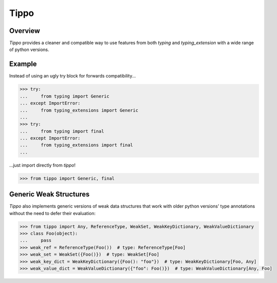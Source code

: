 Tippo
=====
.. image:: https://github.com/brunonicko/tippo/workflows/MyPy/badge.svg
   :target: https://github.com/brunonicko/tippo/actions?query=workflow%3AMyPy

.. image:: https://github.com/brunonicko/tippo/workflows/Lint/badge.svg
   :target: https://github.com/brunonicko/tippo/actions?query=workflow%3ALint

.. image:: https://github.com/brunonicko/tippo/workflows/Tests/badge.svg
   :target: https://github.com/brunonicko/tippo/actions?query=workflow%3ATests

.. image:: https://readthedocs.org/projects/tippo/badge/?version=stable
   :target: https://tippo.readthedocs.io/en/stable/

.. image:: https://img.shields.io/github/license/brunonicko/tippo?color=light-green
   :target: https://github.com/brunonicko/tippo/blob/main/LICENSE

.. image:: https://static.pepy.tech/personalized-badge/tippo?period=total&units=international_system&left_color=grey&right_color=brightgreen&left_text=Downloads
   :target: https://pepy.tech/project/tippo

.. image:: https://img.shields.io/pypi/pyversions/tippo?color=light-green&style=flat
   :target: https://pypi.org/project/tippo/

Overview
--------
`Tippo` provides a cleaner and compatible way to use features from both `typing` and `typing_extension` with a wide
range of python versions.

Example
-------

Instead of using an ugly try block for forwards compatibility...

.. code:: python

    >>> try:
    ...     from typing import Generic
    ... except ImportError:
    ...     from typing_extensions import Generic
    ...
    >>> try:
    ...     from typing import final
    ... except ImportError:
    ...     from typing_extensions import final
    ...

...just import directly from `tippo`!

.. code:: python

    >>> from tippo import Generic, final

Generic Weak Structures
-----------------------

`Tippo` also implements generic versions of weak data structures that work with older python versions' type annotations
without the need to defer their evaluation:

.. code:: python

    >>> from tippo import Any, ReferenceType, WeakSet, WeakKeyDictionary, WeakValueDictionary
    >>> class Foo(object):
    ...     pass
    >>> weak_ref = ReferenceType(Foo())  # type: ReferenceType[Foo]
    >>> weak_set = WeakSet({Foo()})  # type: WeakSet[Foo]
    >>> weak_key_dict = WeakKeyDictionary({Foo(): "foo"})  # type: WeakKeyDictionary[Foo, Any]
    >>> weak_value_dict = WeakValueDictionary({"foo": Foo()})  # type: WeakValueDictionary[Any, Foo]
